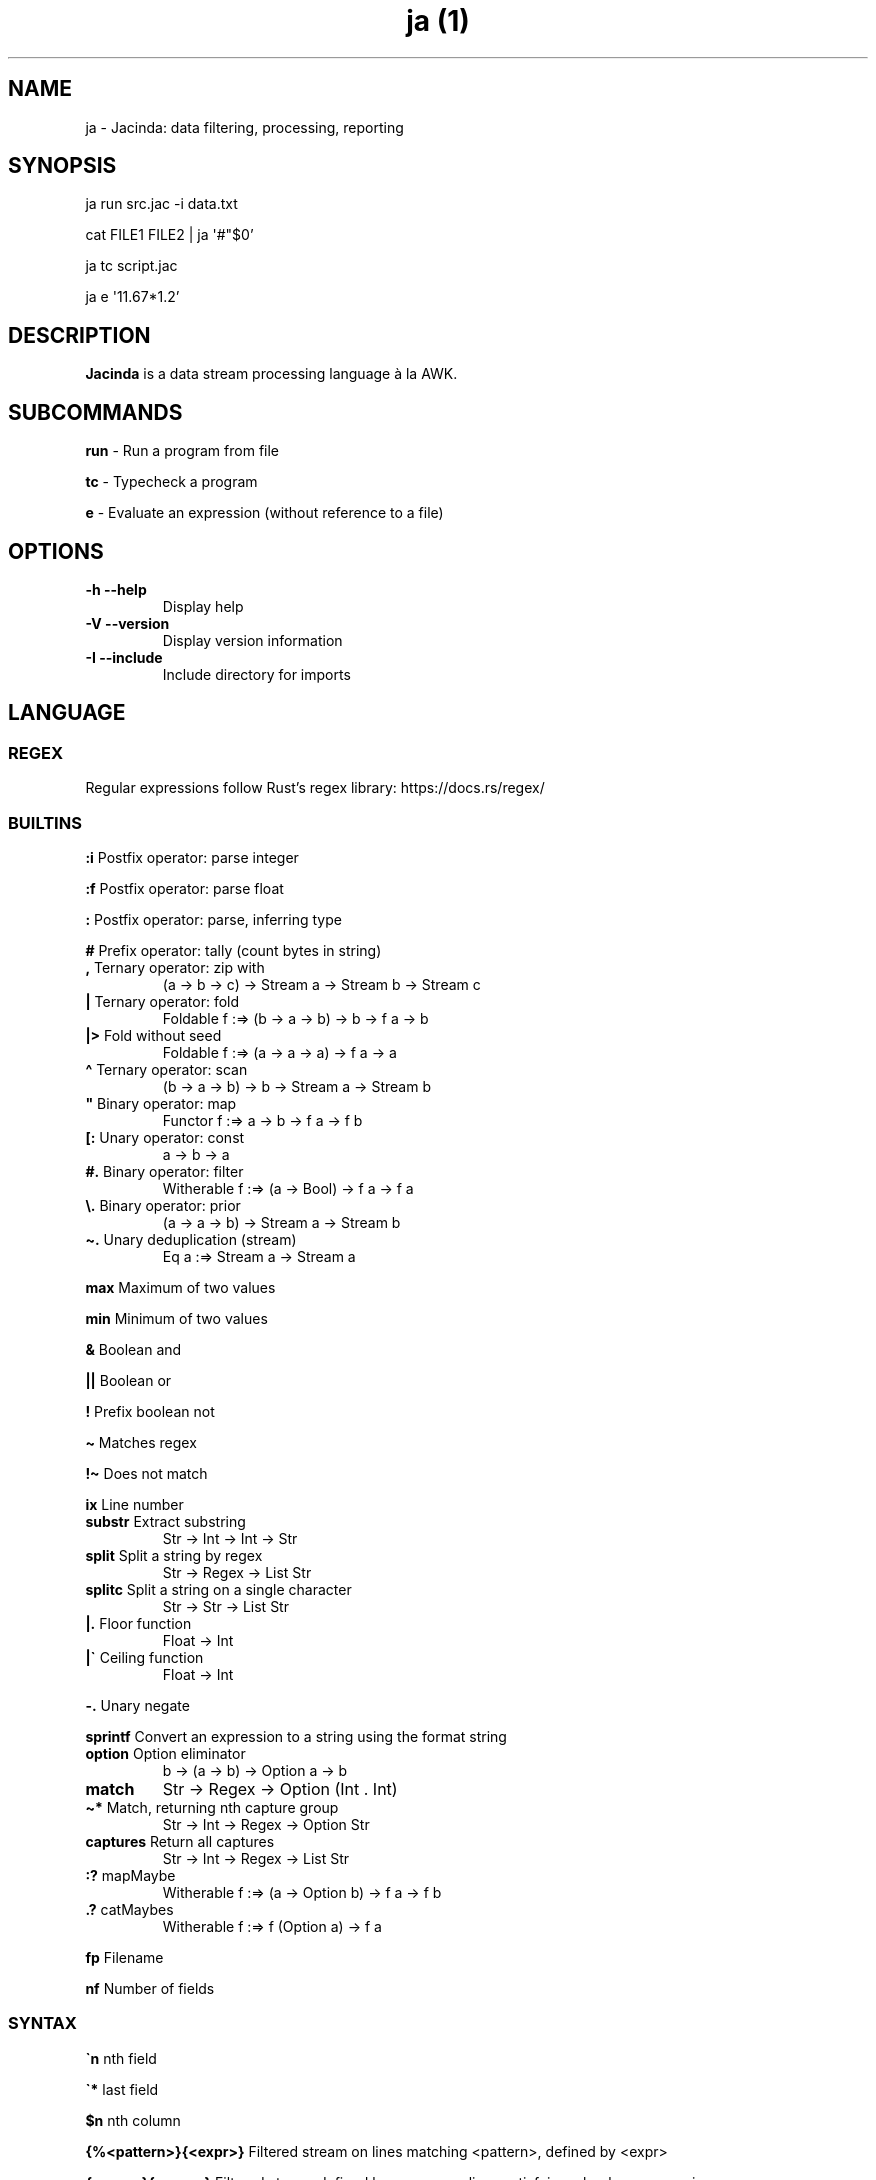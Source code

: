 .\" Automatically generated by Pandoc 2.18
.\"
.\" Define V font for inline verbatim, using C font in formats
.\" that render this, and otherwise B font.
.ie "\f[CB]x\f[]"x" \{\
. ftr V B
. ftr VI BI
. ftr VB B
. ftr VBI BI
.\}
.el \{\
. ftr V CR
. ftr VI CI
. ftr VB CB
. ftr VBI CBI
.\}
.TH "ja (1)" "" "" "" ""
.hy
.SH NAME
.PP
ja - Jacinda: data filtering, processing, reporting
.SH SYNOPSIS
.PP
ja run src.jac -i data.txt
.PP
cat FILE1 FILE2 | ja \[aq]#\[dq]$0\[cq]
.PP
ja tc script.jac
.PP
ja e \[aq]11.67*1.2\[cq]
.SH DESCRIPTION
.PP
\f[B]Jacinda\f[R] is a data stream processing language \[`a] la AWK.
.SH SUBCOMMANDS
.PP
\f[B]run\f[R] - Run a program from file
.PP
\f[B]tc\f[R] - Typecheck a program
.PP
\f[B]e\f[R] - Evaluate an expression (without reference to a file)
.SH OPTIONS
.TP
\f[B]-h\f[R] \f[B]--help\f[R]
Display help
.TP
\f[B]-V\f[R] \f[B]--version\f[R]
Display version information
.TP
\f[B]-I\f[R] \f[B]--include\f[R]
Include directory for imports
.SH LANGUAGE
.SS REGEX
.PP
Regular expressions follow Rust\[cq]s regex library:
https://docs.rs/regex/
.SS BUILTINS
.PP
\f[B]:i\f[R] Postfix operator: parse integer
.PP
\f[B]:f\f[R] Postfix operator: parse float
.PP
\f[B]:\f[R] Postfix operator: parse, inferring type
.PP
\f[B]#\f[R] Prefix operator: tally (count bytes in string)
.TP
\f[B],\f[R] Ternary operator: zip with
(a -> b -> c) -> Stream a -> Stream b -> Stream c
.TP
\f[B]|\f[R] Ternary operator: fold
Foldable f :=> (b -> a -> b) -> b -> f a -> b
.TP
\f[B]|>\f[R] Fold without seed
Foldable f :=> (a -> a -> a) -> f a -> a
.TP
\f[B]\[ha]\f[R] Ternary operator: scan
(b -> a -> b) -> b -> Stream a -> Stream b
.TP
\f[B]\[dq]\f[R] Binary operator: map
Functor f :=> a -> b -> f a -> f b
.TP
\f[B][:\f[R] Unary operator: const
a -> b -> a
.TP
\f[B]#.\f[R] Binary operator: filter
Witherable f :=> (a -> Bool) -> f a -> f a
.TP
\f[B]\[rs].\f[R] Binary operator: prior
(a -> a -> b) -> Stream a -> Stream b
.TP
\f[B]\[ti].\f[R] Unary deduplication (stream)
Eq a :=> Stream a -> Stream a
.PP
\f[B]max\f[R] Maximum of two values
.PP
\f[B]min\f[R] Minimum of two values
.PP
\f[B]&\f[R] Boolean and
.PP
\f[B]||\f[R] Boolean or
.PP
\f[B]!\f[R] Prefix boolean not
.PP
\f[B]\[ti]\f[R] Matches regex
.PP
\f[B]!\[ti]\f[R] Does not match
.PP
\f[B]ix\f[R] Line number
.TP
\f[B]substr\f[R] Extract substring
Str -> Int -> Int -> Str
.TP
\f[B]split\f[R] Split a string by regex
Str -> Regex -> List Str
.TP
\f[B]splitc\f[R] Split a string on a single character
Str -> Str -> List Str
.TP
\f[B]|.\f[R] Floor function
Float -> Int
.TP
\f[B]|\[ga]\f[R] Ceiling function
Float -> Int
.PP
\f[B]-.\f[R] Unary negate
.PP
\f[B]sprintf\f[R] Convert an expression to a string using the format
string
.TP
\f[B]option\f[R] Option eliminator
b -> (a -> b) -> Option a -> b
.TP
\f[B]match\f[R]
Str -> Regex -> Option (Int .
Int)
.TP
\f[B]\[ti]*\f[R] Match, returning nth capture group
Str -> Int -> Regex -> Option Str
.TP
\f[B]captures\f[R] Return all captures
Str -> Int -> Regex -> List Str
.TP
\f[B]:?\f[R] mapMaybe
Witherable f :=> (a -> Option b) -> f a -> f b
.TP
\f[B].?\f[R] catMaybes
Witherable f :=> f (Option a) -> f a
.PP
\f[B]fp\f[R] Filename
.PP
\f[B]nf\f[R] Number of fields
.SS SYNTAX
.PP
\f[B]\[ga]n\f[R] nth field
.PP
\f[B]\[ga]*\f[R] last field
.PP
\f[B]$n\f[R] nth column
.PP
\f[B]{%<pattern>}{<expr>}\f[R] Filtered stream on lines matching
<pattern>, defined by <expr>
.PP
\f[B]{<expr>}{<expr>}\f[R] Filtered stream defined by <expr>, on lines
satisfying a boolean expression.
.PP
\f[B]{|<expr>}\f[R] Stream defined by <expr>
.PP
\f[B]#t\f[R] Boolean literal
.PP
\f[B]_n\f[R] Negative number
.TP
\f[B].n\f[R] Extract the nth value
List a -> a
.PP
\f[B]->n\f[R] Get the nth element of a tuple
.PP
\f[B]{.\f[R] Line comment
.PP
\f[B]\[at]include\[aq]/path/file.jac\[cq]\f[R] File include
.SH INFLUENTIAL ENVIRONMENT VARIABLES
.PP
\f[V]JAC_PATH\f[R] - colon-separated list of directories to search
.SH EXAMPLES
.TP
[#x>72] #. $0
Print lines longer than 72 bytes
.TP
{#\[ga]0>72}{\[ga]0}
Print lines longer than 72 bytes
.TP
{| sprintf \[aq]%i %i\[aq] (\[ga]2 . \[ga]1)}
Print the first two fields in opposite order
.TP
{ix=3}{\[ga]0}
Select only the third line
.TP
:set fs := /,[ \[rs]t]*|[ \[rs]t]+/; {| sprintf \[aq]%i %i\[aq] (\[ga]2 . \[ga]1)}
Same, with input fields separated by comma and/or blanks and tabs.
.TP
(+)|0 $1:i
Sum first column
.TP
(+)|0 [:1\[dq]$0
Count lines
.TP
[y]|0 {|ix}
Count lines
.TP
(+)|0 [#x+1]\[dq]$0
Count bytes (+1 for newlines)
.TP
(+)|0 {|#\[ga]0+1}
Count bytes
.TP
{|sprintf \[aq]%i: %s\[aq] (ix.\[ga]0)}
Display with line numbers
.TP
(&)|#t (>)\[rs]. {|\[ga]1:f}
Is the first column strictly increasing?
.SH BUGS
.PP
Please report any bugs you may come across to
https://github.com/vmchale/jacinda/issues
.SH COPYRIGHT
.PP
Copyright 2021-2022.
Vanessa McHale.
All Rights Reserved.
.SH AUTHORS
Vanessa McHale<vamchale@gmail.com>.
